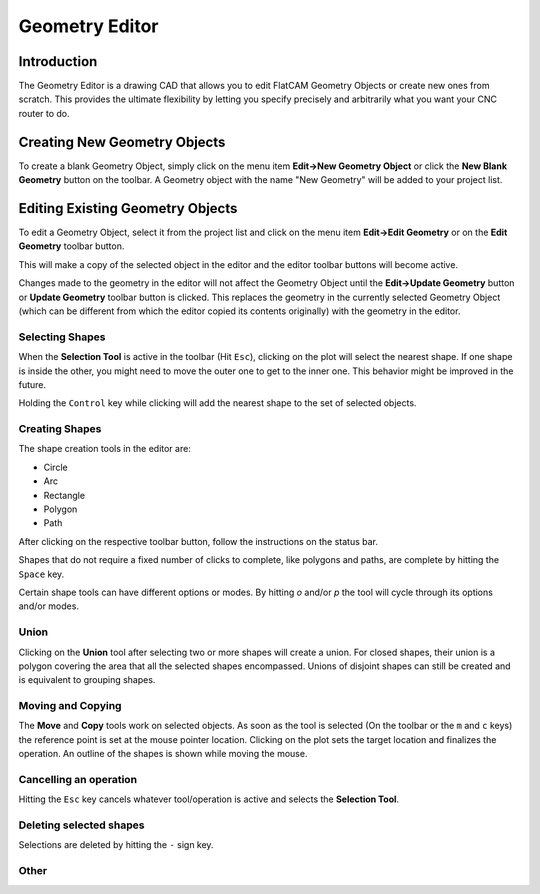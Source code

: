 Geometry Editor
===============

Introduction
------------

The Geometry Editor is a drawing CAD that allows you to edit
FlatCAM Geometry Objects or create new ones from scratch. This
provides the ultimate flexibility by letting you specify precisely
and arbitrarily what you want your CNC router to do.

Creating New Geometry Objects
-----------------------------

To create a blank Geometry Object, simply click on the menu item
**Edit→New Geometry Object** or click the **New Blank Geometry** button on
the toolbar. A Geometry object with the name "New Geometry" will
be added to your project list.

.. image:: editor1.png
   :align: center

.. seealso::

   FlatCAM Shell command :ref:`new_geometry`


Editing Existing Geometry Objects
---------------------------------

To edit a Geometry Object, select it from the project list and
click on the menu item **Edit→Edit Geometry** or on the **Edit Geometry**
toolbar button.

This will make a copy of the selected object in the editor and
the editor toolbar buttons will become active.

Changes made to the geometry in the editor will not affect the
Geometry Object until the **Edit->Update Geometry** button or
**Update Geometry** toolbar button is clicked.
This replaces the geometry in the currently selected Geometry
Object (which can be different from which the editor copied its
contents originally) with the geometry in the editor.

Selecting Shapes
~~~~~~~~~~~~~~~~

When the **Selection Tool** is active in the toolbar (Hit ``Esc``), clicking on the
plot will select the nearest shape. If one shape is inside the other,
you might need to move the outer one to get to the inner one. This
behavior might be improved in the future.

Holding the ``Control`` key while clicking will add the nearest shape
to the set of selected objects.

Creating Shapes
~~~~~~~~~~~~~~~

The shape creation tools in the editor are:

* Circle
* Arc
* Rectangle
* Polygon
* Path

.. image:: editor2.png
   :align: center

After clicking on the respective toolbar button, follow the instructions
on the status bar.

Shapes that do not require a fixed number of clicks to complete, like
polygons and paths, are complete by hitting the ``Space`` key.

Certain shape tools can have different options or modes. By hitting
`o` and/or `p` the tool will cycle through its options and/or modes.

.. seealso::

   The FlatCAM Shell commands :ref:`add_circle`, :ref:`add_poly` and :ref:`add_rect`,
   create shapes directly on a given Geometry Object.

Union
~~~~~

Clicking on the **Union** tool after selecting two or more shapes
will create a union. For closed shapes, their union is a polygon covering
the area that all the selected shapes encompassed. Unions of disjoint shapes
can still be created and is equivalent to grouping shapes.

.. image:: editor_union.png
   :align: center

.. seealso::

   The FlatCAM Shell command :ref:`geo_union` executes a union of
   all geometry in a Geometry object.

Moving and Copying
~~~~~~~~~~~~~~~~~~

The **Move** and **Copy** tools work on selected objects. As soon as the tool
is selected (On the toolbar or the ``m`` and ``c`` keys) the reference point
is set at the mouse pointer location. Clicking on the plot sets the target
location and finalizes the operation. An outline of the shapes is shown
while moving the mouse.

.. seealso::

   The FlatCAM Shell command :ref:`offset` will move (offset) all
   the geometry in a Geometry Object. This can also be done in
   the **Selected** panel for selected FlatCAM object.

Cancelling an operation
~~~~~~~~~~~~~~~~~~~~~~~

Hitting the ``Esc`` key cancels whatever tool/operation is active and
selects the **Selection Tool**.

Deleting selected shapes
~~~~~~~~~~~~~~~~~~~~~~~~

Selections are deleted by hitting the ``-`` sign key.

Other
~~~~~

.. seealso::

   The FlatCAM Shell command :ref:`scale` changes the size of the
   geometry in a Geometry Object.


